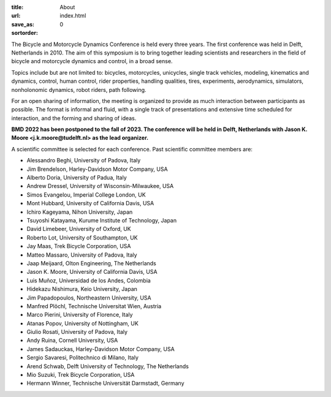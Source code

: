 :title: About
:url:
:save_as: index.html
:sortorder: 0

.. image:: images/bmd-ver-logo-200x275.png
   :height: 200px
   :align: left

The Bicycle and Motorcycle Dynamics Conference is held every three years. The
first conference was held in Delft, Netherlands in 2010. The aim of this
symposium is to bring together leading scientists and researchers in the field
of bicycle and motorcycle dynamics and control, in a broad sense.

Topics include but are not limited to: bicycles, motorcycles, unicycles, single
track vehicles, modeling, kinematics and dynamics, control, human control,
rider properties, handling qualities, tires, experiments, aerodynamics,
simulators, nonholonomic dynamics, robot riders, path following.

For an open sharing of information, the meeting is organized to provide as much
interaction between participants as possible. The format is informal and fluid,
with a single track of presentations and extensive time scheduled for
interaction, and the forming and sharing of ideas.

**BMD 2022 has been postponed to the fall of 2023. The conference will be held
in Delft, Netherlands with Jason K. Moore <j.k.moore@tudelft.nl> as the lead
organizer.**

A scientific committee is selected for each conference. Past scientific
committee members are:

- Alessandro Beghi, University of Padova, Italy
- Jim Brendelson, Harley-Davidson Motor Company, USA
- Alberto Doria, University of Padua, Italy
- Andrew Dressel, University of Wisconsin-Milwaukee, USA
- Simos Evangelou, Imperial College London, UK
- Mont Hubbard, University of California Davis, USA
- Ichiro Kageyama, Nihon University, Japan
- Tsuyoshi Katayama, Kurume Institute of Technology, Japan
- David Limebeer, University of Oxford, UK
- Roberto Lot, University of Southampton, UK
- Jay Maas, Trek Bicycle Corporation, USA
- Matteo Massaro, University of Padova, Italy
- Jaap Meijaard, Olton Engineering, The Netherlands
- Jason K. Moore, University of California Davis, USA
- Luis Muñoz, Universidad de los Andes, Colombia
- Hidekazu Nishimura, Keio University, Japan
- Jim Papadopoulos, Northeastern University, USA
- Manfred Plöchl, Technische Universitat Wien, Austria
- Marco Pierini, University of Florence, Italy
- Atanas Popov, University of Nottingham, UK
- Giulio Rosati, University of Padova, Italy
- Andy Ruina, Cornell University, USA
- James Sadauckas, Harley-Davidson Motor Company, USA
- Sergio Savaresi, Politechnico di Milano, Italy
- Arend Schwab, Delft University of Technology, The Netherlands
- Mio Suzuki, Trek Bicycle Corporation, USA
- Hermann Winner, Technische Universität Darmstadt, Germany
